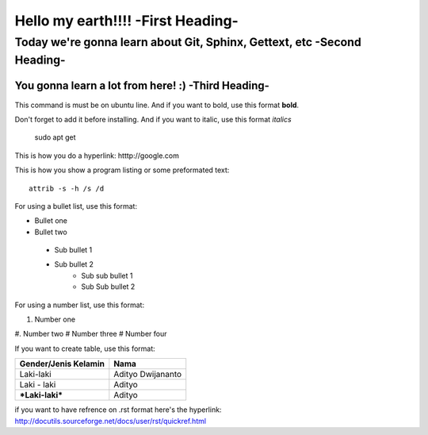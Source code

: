Hello my earth!!!! -**First Heading**-
==================


Today we're gonna learn about Git, Sphinx, Gettext, etc -**Second Heading**-
-------------------------------------------------------

You gonna learn a lot from here! :) -**Third Heading**-
........................................................

This command is must be on ubuntu line. And if you want to bold, use this format **bold**.

Don't forget to add it before installing. And if you want to italic, use this format *italics*     
	 
	 sudo apt get

This is how you do a hyperlink: htttp://google.com

This is how you show a program listing or some preformated text::

     attrib -s -h /s /d
	 
For using a bullet list, use this format:

* Bullet one
* Bullet two
 - Sub bullet 1
 - Sub bullet 2
 	- Sub sub bullet 1
 	- Sub Sub bullet 2



For using a number list, use this format:

#. Number one
#. Number two
#  Number three
#  Number four

If you want to create table, use this format:

+--------------------------+---------------------------+
| **Gender/Jenis Kelamin** | **Nama**                  |
+--------------------------+---------------------------+
| Laki-laki                | Adityo Dwijananto         |
+--------------------------+---------------------------+
| Laki - laki              | Adityo                    |
+--------------------------+---------------------------+
| ***Laki-laki***          | Adityo                    |
+--------------------------+---------------------------+

if you want to have refrence on .rst format here's the hyperlink: http://docutils.sourceforge.net/docs/user/rst/quickref.html

